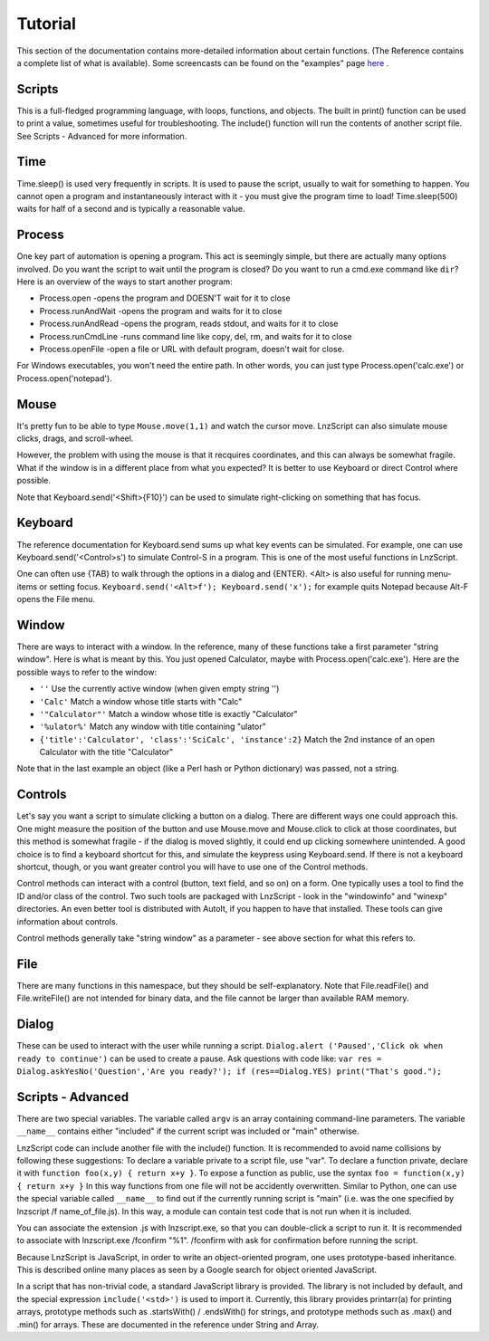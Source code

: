 =================
Tutorial
=================

This section of the documentation contains more-detailed information about certain functions. (The Reference contains a complete list of what is available). Some screencasts can be found on the "examples" page `here <lnz_02_examples.html>`_ .

Scripts
=================

This is a full-fledged programming language, with loops, functions, and objects. The built in print() function can be used to print a value, sometimes useful for troubleshooting. The include() function will run the contents of another script file. See Scripts - Advanced for more information.

Time
=================

Time.sleep() is used very frequently in scripts. It is used to pause the script, usually to wait for something to happen. You cannot open a program and instantaneously interact with it - you must give the program time to load! Time.sleep(500) waits for half of a second and is typically a reasonable value.

Process
================

One key part of automation is opening a program. This act is seemingly simple, but there are actually many options involved. Do you want the script to wait until the program is closed? Do you want to run a cmd.exe command like ``dir``? Here is an overview of the ways to start another program:

- Process.open	-opens the program and DOESN'T wait for it to close
- Process.runAndWait	-opens the program and waits for it to close
- Process.runAndRead	-opens the program, reads stdout, and waits for it to close
- Process.runCmdLine	-runs command line like copy, del, rm, and waits for it to close
- Process.openFile	-open a file or URL with default program, doesn't wait for close.

For Windows executables, you won't need the entire path. In other words, you can just type Process.open('calc.exe') or Process.open('notepad').

Mouse
===============

It's pretty fun to be able to type ``Mouse.move(1,1)`` and watch the cursor move. LnzScript can also simulate mouse clicks, drags, and scroll-wheel.

However, the problem with using the mouse is that it recquires coordinates, and this can always be somewhat fragile. What if the window is in a different place from what you expected? It is better to use Keyboard or direct Control where possible.

Note that Keyboard.send('<Shift>{F10}') can be used to simulate right-clicking on something that has focus.

Keyboard
================

The reference documentation for Keyboard.send sums up what key events can be simulated. For example, one can use Keyboard.send('<Control>s') to simulate Control-S in a program. This is one of the most useful functions in LnzScript.

One can often use {TAB} to walk through the options in a dialog and {ENTER}. <Alt> is also useful for running menu-items or setting focus. ``Keyboard.send('<Alt>f'); Keyboard.send('x');`` for example quits Notepad because Alt-F opens the File menu.


Window
==============

There are ways to interact with a window. In the reference, many of these functions take a first parameter "string window". Here is what is meant by this. You just opened Calculator, maybe with Process.open('calc.exe'). Here are the possible ways to refer to the window:

- ``''``				Use the currently active window (when given empty string '')
- ``'Calc'``			Match a window whose title starts with "Calc"
- ``'"Calculator"'``		Match a window whose title is exactly "Calculator"
- ``'%ulator%'``			Match any window with title containing "ulator" 
- ``{'title':'Calculator', 'class':'SciCalc', 'instance':2}`` 	Match the 2nd instance of an open Calculator with the title "Calculator"

Note that in the last example an object (like a Perl hash or Python dictionary) was passed, not a string.

Controls
================

Let's say you want a script to simulate clicking a button on a dialog. There are different ways one could approach this. One might measure the position of the button and use Mouse.move and Mouse.click to click at those coordinates, but this method is somewhat fragile - if the dialog is moved slightly, it could end up clicking somewhere unintended. A good choice is to find a keyboard shortcut for this, and simulate the keypress using Keyboard.send. If there is not a keyboard shortcut, though, or you want greater control you will have to use one of the Control methods.

Control methods can interact with a control (button, text field, and so on) on a form. One typically uses a tool to find the ID and/or class of the control. Two such tools are packaged with LnzScript - look in the "windowinfo" and "winexp" directories. An even better tool is distributed with AutoIt, if you happen to have that installed. These tools can give information about controls. 

Control methods generally take "string window" as a parameter - see above section for what this refers to. 

File
===============

There are many functions in this namespace, but they should be self-explanatory. Note that File.readFile() and File.writeFile() are not intended for binary data, and the file cannot be larger than available RAM memory.

Dialog
====================================

These can be used to interact with the user while running a script. ``Dialog.alert ('Paused','Click ok when ready to continue')`` can be used to create a pause. Ask questions with code like: ``var res = Dialog.askYesNo('Question','Are you ready?'); if (res==Dialog.YES) print("That's good.");``


Scripts - Advanced
===================================================

There are two special variables. The variable called ``argv`` is an array containing command-line parameters. The variable ``__name__`` contains either  "included" if the current script was included or "main" otherwise.

LnzScript code can include another file with the include() function. It is recommended to avoid name collisions by following these suggestions: To declare a variable private to a script file, use "var". To declare a function private, declare it with ``function foo(x,y) { return x+y }``. To expose a function as public, use the syntax ``foo = function(x,y) { return x+y }`` In this way functions from one file will not be accidently overwritten. Similar to Python, one can use the special variable called ``__name__`` to find out if the currently running script is "main" (i.e. was the one specified by lnzscript /f name_of_file.js). In this way, a module can contain test code that is not run when it is included.

You can associate the extension .js with lnzscript.exe, so that you can double-click a script to run it. It is recommended to associate with lnzscript.exe /fconfirm "%1". /fconfirm with ask for confirmation before running the script.

Because LnzScript is JavaScript, in order to write an object-oriented program, one uses prototype-based inheritance. This is described online many places as seen by a Google search for object oriented JavaScript.

In a script that has non-trivial code, a standard JavaScript library is provided. The library is not included by default, and the special expression ``include('<std>')`` is used to import it. Currently, this library provides  printarr(a) for printing arrays, prototype methods such as .startsWith() / .endsWith() for strings, and prototype methods such as .max() and .min() for arrays. These are documented in the reference under String and Array.







